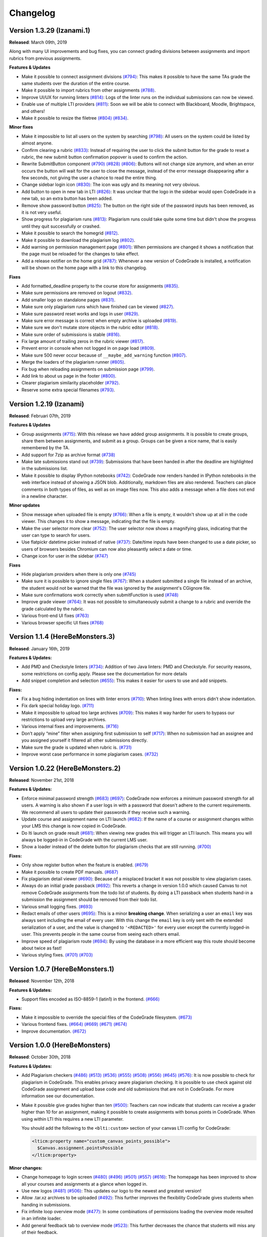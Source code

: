 Changelog
==========

Version 1.3.29 (Izanami.1)
--------------------------

**Released**: March 09th, 2019

Along with many UI improvements and bug fixes, you can connect grading divisions
between assignments and import rubrics from previous assignments.

**Features & Updates**

- Make it possible to connect assignment divisions  `(#794)
  <https://github.com/CodeGra-de/CodeGra.de/pull/794>`__: This makes it possible
  to have the same TAs grade the same students over the duration of the entire
  course.
- Make it possible to import rubrics from other assignments `(#788)
  <https://github.com/CodeGra-de/CodeGra.de/pull/788>`__.
- Improve UI/UX for running linters `(#814)
  <https://github.com/CodeGra-de/CodeGra.de/pull/814>`__: Logs of the linter
  runs on the individual submissions can now be viewed.
- Enable use of multiple LTI providers `(#811)
  <https://github.com/CodeGra-de/CodeGra.de/pull/811>`__: Soon we will be able
  to connect with Blackboard, Moodle, Brightspace, and others!
- Make it possible to resize the filetree `(#804)
  <https://github.com/CodeGra-de/CodeGra.de/pull/804>`__
  `(#834) <https://github.com/CodeGra-de/CodeGra.de/pull/834>`__.

**Minor fixes**

- Make it impossible to list all users on the system by searching `(#798)
  <https://github.com/CodeGra-de/CodeGra.de/pull/798>`__: All users on the
  system could be listed by almost anyone.
- Confirm clearing a rubric `(#833)
  <https://github.com/CodeGra-de/CodeGra.de/pull/833>`__: Instead of requiring
  the user to click the submit button for the grade to reset a rubric, the new
  submit button confirmation popover is used to confirm the action.
- Rewrite SubmitButton component `(#790)
  <https://github.com/CodeGra-de/CodeGra.de/pull/790>`__
  `(#828) <https://github.com/CodeGra-de/CodeGra.de/pull/828>`__
  `(#806) <https://github.com/CodeGra-de/CodeGra.de/pull/806>`__: Buttons will
  not change size anymore, and when an error occurs the button will wait for
  the user to close the message, instead of the error message disappearing
  after a few seconds, not giving the user a chance to read the entire thing.
- Change sidebar login icon `(#830)
  <https://github.com/CodeGra-de/CodeGra.de/pull/830>`__: The icon was ugly and
  its meaning not very obvious.
- Add button to open in new tab in LTI `(#826)
  <https://github.com/CodeGra-de/CodeGra.de/pull/826>`__: It was unclear that
  the logo in the sidebar would open CodeGrade in a new tab, so an extra button
  has been added.
- Remove show password button `(#825)
  <https://github.com/CodeGra-de/CodeGra.de/pull/825>`__: The button on the
  right side of the password inputs has been removed, as it is not very useful.
- Show progress for plagiarism runs `(#813)
  <https://github.com/CodeGra-de/CodeGra.de/pull/813>`__: Plagiarism runs could
  take quite some time but didn't show the progress until they quit
  successfully or crashed.
- Make it possible to search the homegrid `(#812)
  <https://github.com/CodeGra-de/CodeGra.de/pull/812>`__.
- Make it possible to download the plagiarism log `(#802)
  <https://github.com/CodeGra-de/CodeGra.de/pull/802>`__.
- Add warning on permission management page `(#801)
  <https://github.com/CodeGra-de/CodeGra.de/pull/801>`__: When permissions are
  changed it shows a notification that the page must be reloaded for the
  changes to take effect.
- Add a release notifier on the home grid `(#787)
  <https://github.com/CodeGra-de/CodeGra.de/pull/787>`__: Whenever a new version
  of CodeGrade is installed, a notification will be shown on the home page with
  a link to this changelog.

**Fixes**

- Add formatted_deadline property to the course store for assignments `(#835)
  <https://github.com/CodeGra-de/CodeGra.de/pull/835>`__.
- Make sure permissions are removed on logout `(#832)
  <https://github.com/CodeGra-de/CodeGra.de/pull/832>`__.
- Add smaller logo on standalone pages `(#831)
  <https://github.com/CodeGra-de/CodeGra.de/pull/831>`__.
- Make sure only plagiarism runs which have finished can be viewed `(#827)
  <https://github.com/CodeGra-de/CodeGra.de/pull/827>`__.
- Make sure password reset works and logs in user `(#829)
  <https://github.com/CodeGra-de/CodeGra.de/pull/829>`__.
- Make sure error message is correct when empty archive is uploaded `(#819)
  <https://github.com/CodeGra-de/CodeGra.de/pull/819>`__.
- Make sure we don't mutate store objects in the rubric editor `(#818)
  <https://github.com/CodeGra-de/CodeGra.de/pull/818>`__.
- Make sure order of submissions is stable `(#816)
  <https://github.com/CodeGra-de/CodeGra.de/pull/816>`__.
- Fix large amount of trailing zeros in the rubric viewer `(#817)
  <https://github.com/CodeGra-de/CodeGra.de/pull/817>`__.
- Prevent error in console when not logged in on page load `(#809)
  <https://github.com/CodeGra-de/CodeGra.de/pull/809>`__.
- Make sure 500 never occur because of ``__maybe_add_warning`` function `(#807)
  <https://github.com/CodeGra-de/CodeGra.de/pull/807>`__.
- Merge the loaders of the plagiarism runner `(#805)
  <https://github.com/CodeGra-de/CodeGra.de/pull/805>`__.
- Fix bug when reloading assignments on submission page `(#799)
  <https://github.com/CodeGra-de/CodeGra.de/pull/799>`__.
- Add link to about us page in the footer `(#800)
  <https://github.com/CodeGra-de/CodeGra.de/pull/800>`__.
- Clearer plagiarism similarity placeholder `(#792)
  <https://github.com/CodeGra-de/CodeGra.de/pull/792>`__.
- Reserve some extra special filenames `(#793)
  <https://github.com/CodeGra-de/CodeGra.de/pull/793>`__.

Version 1.2.19 (Izanami)
------------------------

**Released**: Februari 07th, 2019

**Features & Updates**

- Group assignments `(#715)
  <https://github.com/CodeGra-de/CodeGra.de/pull/715>`__: With this release
  we have added group assignments. It is possible to create groups, share
  them between assignments, and submit as a group. Groups can be given
  a nice name, that is easily remembered by the TA.
- Add support for 7zip as archive format `(#738)
  <https://github.com/CodeGra-de/CodeGra.de/pull/738>`__
- Make late submissions stand out `(#739)
  <https://github.com/CodeGra-de/CodeGra.de/pull/739>`__: Submissions that have
  been handed in after the deadline are highlighted in the submissions list.
- Make it possible to display IPython notebooks `(#742)
  <https://github.com/CodeGra-de/CodeGra.de/pull/742>`__: CodeGrade now renders
  handed in IPython notebooks in the web interface instead of showing a JSON
  blob. Additionally, markdown files are also rendered. Teachers can place
  comments in both types of files, as well as on image files now. This also
  adds a message when a file does not end in a newline character.

**Minor updates**

- Show message when uploaded file is empty `(#766)
  <https://github.com/CodeGra-de/CodeGra.de/pull/766>`__: When a file is empty,
  it wouldn't show up at all in the code viewer. This changes it to show
  a message, indicating that the file is empty.
- Make the user selector more clear `(#752)
  <https://github.com/CodeGra-de/CodeGra.de/pull/752>`__: The user selector now
  shows a magnifying glass, indicating that the user can type to search for
  users.
- Use flatpickr datetime picker instead of native `(#737)
  <https://github.com/CodeGra-de/CodeGra.de/pull/737>`__: Date/time inputs have
  been changed to use a date picker, so users of browsers besides Chromium can
  now also pleasantly select a date or time.
- Change icon for user in the sidebar `(#747)
  <https://github.com/CodeGra-de/CodeGra.de/pull/747>`__

**Fixes**

- Hide plagiarism providers when there is only one `(#745)
  <https://github.com/CodeGra-de/CodeGra.de/pull/745>`__
- Make sure it is possible to ignore single files `(#767)
  <https://github.com/CodeGra-de/CodeGra.de/pull/767>`__: When a student
  submitted a single file instead of an archive, the student would not be warned
  that the file was ignored by the assignment's CGignore file.
- Make sure confirmations work correctly when submitFunction is used `(#748)
  <https://github.com/CodeGra-de/CodeGra.de/pull/748>`__
- Improve grade viewer `(#764)
  <https://github.com/CodeGra-de/CodeGra.de/pull/764>`__: It was not possible to
  simultaneously submit a change to a rubric and override the grade calculated
  by the rubric.
- Various front-end UI fixes `(#763)
  <https://github.com/CodeGra-de/CodeGra.de/pull/763>`__
- Various browser specific UI fixes `(#768)
  <https://github.com/CodeGra-de/CodeGra.de/pull/768>`__

Version 1.1.4 (HereBeMonsters.3)
---------------------------------

**Released**: January 16th, 2019

**Features & Updates:**

- Add PMD and Checkstyle linters `(#734)
  <https://github.com/CodeGra-de/CodeGra.de/pull/683>`__: Addition of two Java
  linters: PMD and Checkstyle. For security reasons, some restrictions on config
  apply. Please see the documentation for more details

-  Add snippet completion and selection
   `(#655) <https://github.com/CodeGra-de/CodeGra.de/pull/655>`__: This
   makes it easier for users to use and add snippets.

**Fixes:**

-  Fix a bug hiding indentation on lines with linter errors
   `(#710) <https://github.com/CodeGra-de/CodeGra.de/pull/710>`__: When
   linting lines with errors didn’t show indentation.
-  Fix dark special holiday logo.
   `(#711) <https://github.com/CodeGra-de/CodeGra.de/pull/711>`__
-  Make it impossible to upload too large archives
   `(#709) <https://github.com/CodeGra-de/CodeGra.de/pull/709>`__: This
   makes it way harder for users to bypass our restrictions to upload
   very large archives.
-  Various internal fixes and improvements.
   `(#716) <https://github.com/CodeGra-de/CodeGra.de/pull/716>`__
-  Don’t apply “mine” filter when assigning first submission to self
   `(#717) <https://github.com/CodeGra-de/CodeGra.de/pull/717>`__: When
   no submission had an assignee and you assigned yourself it filtered
   all other submissions directly.
-  Make sure the grade is updated when rubric is.
   `(#731) <https://github.com/CodeGra-de/CodeGra.de/pull/731>`__
-  Improve worst case performance in some plagiarism cases.
   `(#732) <https://github.com/CodeGra-de/CodeGra.de/pull/732>`__

Version 1.0.22 (HereBeMonsters.2)
----------------------------------

**Released**: November 21st, 2018

**Features & Updates:**

-  Enforce minimal password strength
   `(#683) <https://github.com/CodeGra-de/CodeGra.de/pull/683>`__
   `(#697) <https://github.com/CodeGra-de/CodeGra.de/pull/697>`__:
   CodeGrade now enforces a minimum password strength for all users. A
   warning is also shown if a user logs in with a password that doesn't
   adhere to the current requirements. We recommend all users to update
   their passwords if they receive such a warning.
-  Update course and assignment name on LTI launch
   `(#682) <https://github.com/CodeGra-de/CodeGra.de/pull/682>`__: If
   the name of a course or assignment changes within your LMS this
   change is now copied in CodeGrade.
-  Do lti launch on grade result
   `(#681) <https://github.com/CodeGra-de/CodeGra.de/pull/681>`__: When
   viewing new grades this will trigger an LTI launch. This means you
   will always be logged-in in CodeGrade with the current LMS user.
-  Show a loader instead of the delete button for plagiarism checks that
   are still running.
   `(#700) <https://github.com/CodeGra-de/CodeGra.de/pull/700>`__

**Fixes:**

-  Only show register button when the feature is enabled.
   `(#679) <https://github.com/CodeGra-de/CodeGra.de/pull/679>`__
-  Make it possible to create PDF manuals.
   `(#687) <https://github.com/CodeGra-de/CodeGra.de/pull/687>`__
-  Fix plagiarism detail viewer
   `(#690) <https://github.com/CodeGra-de/CodeGra.de/pull/690>`__:
   Because of a misplaced bracket it was not possible to view plagiarism
   cases.
-  Always do an initial grade passback
   `(#692) <https://github.com/CodeGra-de/CodeGra.de/pull/692>`__: This
   reverts a change in version 1.0.0 which caused Canvas to not remove
   CodeGrade assignments from the todo list of students. By doing a LTI
   passback when students hand-in a submission the assignment should be
   removed from their todo list.
-  Various small logging fixes.
   `(#693) <https://github.com/CodeGra-de/CodeGra.de/pull/693>`__
-  Redact emails of other users
   `(#695) <https://github.com/CodeGra-de/CodeGra.de/pull/695>`__: This
   is a minor **breaking change**. When serializing a user an ``email``
   key was always sent including the email of every user. With this
   change the ``email`` key is only sent with the extended serialization
   of a user, and the value is changed to ``'<REDACTED>'`` for every
   user except the currently logged-in user. This prevents people in the
   same course from seeing each others email.
-  Improve speed of plagiarism route
   `(#694) <https://github.com/CodeGra-de/CodeGra.de/pull/694>`__: By
   using the database in a more efficient way this route should become
   about twice as fast!
-  Various styling fixes.
   `(#701) <https://github.com/CodeGra-de/CodeGra.de/pull/701>`__
   `(#703) <https://github.com/CodeGra-de/CodeGra.de/pull/703>`__

Version 1.0.7 (HereBeMonsters.1)
--------------------------------

**Released**: November 12th, 2018

**Features & Updates:**

- Support files encoded as ISO-8859-1 (latin1) in the frontend.
  `(#666) <https://github.com/CodeGra-de/CodeGra.de/pull/666>`_

**Fixes:**

- Make it impossible to override the special files of the CodeGrade
  filesystem. `(#673) <https://github.com/CodeGra-de/CodeGra.de/pull/673>`_
- Various frontend fixes. `(#664) <https://github.com/CodeGra-de/CodeGra.de/pull/664>`_ `(#669) <https://github.com/CodeGra-de/CodeGra.de/pull/669>`_ `(#671) <https://github.com/CodeGra-de/CodeGra.de/pull/671>`_ `(#674) <https://github.com/CodeGra-de/CodeGra.de/pull/674>`_
- Improve documentation. `(#672) <https://github.com/CodeGra-de/CodeGra.de/pull/672>`_

Version 1.0.0 (HereBeMonsters)
------------------------------

**Released**: October 30th, 2018

**Features & Updates:**

-  Add Plagiarism checkers `(#486) <https://github.com/CodeGra-de/CodeGra.de/pull/486>`_ `(#513) <https://github.com/CodeGra-de/CodeGra.de/pull/513>`_ `(#536) <https://github.com/CodeGra-de/CodeGra.de/pull/536>`_ `(#555) <https://github.com/CodeGra-de/CodeGra.de/pull/555>`_ `(#508) <https://github.com/CodeGra-de/CodeGra.de/pull/508>`_ `(#556) <https://github.com/CodeGra-de/CodeGra.de/pull/556>`_
   `(#645) <https://github.com/CodeGra-de/CodeGra.de/pull/645>`_ `(#576) <https://github.com/CodeGra-de/CodeGra.de/pull/576>`_: It is now possible to check for plagiarism in
   CodeGrade. This enables privacy aware plagiarism checking. It is
   possible to use check against old CodeGrade assignment and upload
   base code and old submissions that are not in CodeGrade. For more
   information see our documentation.

-  Make it possible give grades higher than ten `(#500) <https://github.com/CodeGra-de/CodeGra.de/pull/500>`_: Teachers can now
   indicate that students can receive a grader higher than 10 for an
   assignment, making it possible to create assignments with bonus
   points in CodeGrade. When using within LTI this requires a new LTI
   parameter.

   You should add the following to the ``<blti:custom>`` section of your
   canvas LTI config for CodeGrade:

   .. code:: xml

      <lticm:property name="custom_canvas_points_possible">
        $Canvas.assignment.pointsPossible
      </lticm:property>

**Minor changes:**

-  Change homepage to login screen `(#480) <https://github.com/CodeGra-de/CodeGra.de/pull/480>`_ `(#496) <https://github.com/CodeGra-de/CodeGra.de/pull/496>`_ `(#501) <https://github.com/CodeGra-de/CodeGra.de/pull/501>`_ `(#557) <https://github.com/CodeGra-de/CodeGra.de/pull/557>`_ `(#616) <https://github.com/CodeGra-de/CodeGra.de/pull/616>`_:
   The homepage has been improved to show all your courses and
   assignments at a glance when logged in.
-  Use new logos `(#481) <https://github.com/CodeGra-de/CodeGra.de/pull/481>`_ `(#506) <https://github.com/CodeGra-de/CodeGra.de/pull/506>`_: This updates our logo to the newest and
   greatest version!
-  Allow .tar.xz archives to be uploaded `(#492) <https://github.com/CodeGra-de/CodeGra.de/pull/492>`_: This further improves
   the flexibility CodeGrade gives students when handing in submissions.
-  Fix infinite loop overview mode `(#477) <https://github.com/CodeGra-de/CodeGra.de/pull/477>`_: In some combinations of
   permissions loading the overview mode resulted in an infinite loader.
-  Add general feedback tab to overview mode `(#523) <https://github.com/CodeGra-de/CodeGra.de/pull/523>`_: This further
   decreases the chance that students will miss any of their feedback.
-  Improve speed of diffing by using another library `(#529) <https://github.com/CodeGra-de/CodeGra.de/pull/529>`_: Viewing the
   diff between two large files is a lot faster!
-  Remove the option to automatically generate keys `(#554) <https://github.com/CodeGra-de/CodeGra.de/pull/554>`_: It is no
   longer possible to generate the ``secret_key`` or ``lti_secret_key``
   configuration options. Please update your config accordingly.
-  Rewrite snippets manager `(#551) <https://github.com/CodeGra-de/CodeGra.de/pull/551>`_: This rewrite should make creating,
   using, deleting and updating snippets faster and more reliable.
-  Drastically improve the experience of CodeGrade on mobile `(#558) <https://github.com/CodeGra-de/CodeGra.de/pull/558>`_: It
   is now way easier to use CodeGrade on mobile.
-  Filter users in the user selector `(#553) <https://github.com/CodeGra-de/CodeGra.de/pull/553>`_: When selecting users (when
   uploading for others, or adding to courses) only show users will be
   shown that can be selected.
-  Improve handling of LTI `(#561) <https://github.com/CodeGra-de/CodeGra.de/pull/561>`_ `(#588) <https://github.com/CodeGra-de/CodeGra.de/pull/588>`_: A complete rewrite of LTI
   backend handling. This should improve the stability of passbacks by a
   lot. This also guarantees that the submission date in Canvas and
   CodeGrade will match exactly. This also adds a new convenience route
   ``/api/v1/lti/?lms=Canvas`` to get lti config for the given LMS
   (Canvas only supported at the moment).
-  Add items to the sidebar conditionally `(#578) <https://github.com/CodeGra-de/CodeGra.de/pull/578>`_ `(#580) <https://github.com/CodeGra-de/CodeGra.de/pull/580>`_ `(#600) <https://github.com/CodeGra-de/CodeGra.de/pull/600>`_: Depending
   on what page you are you will get extra items in the sidebar to help
   quick navigation. Currently plagiarism cases and submissions are
   added depending on the page.
-  Start caching submissions `(#643) <https://github.com/CodeGra-de/CodeGra.de/pull/643>`_ `(#636) <https://github.com/CodeGra-de/CodeGra.de/pull/636>`_: Submissions are cached in the
   front-end so changing between the codeviewer and submissions list is
   now way quicker.
-  Ensure all rubric rows have a maximum amount of >= 0 points `(#579) <https://github.com/CodeGra-de/CodeGra.de/pull/579>`_: It
   is no longer allowed to have rows in a rubric where the maximum
   possible score is < 0. If you needed this to create rubrics with
   bonus categories simply use the ‘Max points’ option in the rubric
   editor. All existing rubrics are not changed.

**Fixes:**

-  Various small bugs in the sidebar
-  Add a minimum duration on the permission manager loaders `(#521) <https://github.com/CodeGra-de/CodeGra.de/pull/521>`_: This
   makes it clearer that permissions are actually updated.
-  Throw an API error when a rubric row contains an empty header `(#535) <https://github.com/CodeGra-de/CodeGra.de/pull/535>`_:
   This is a backwards incompatible API change, however it doesn’t
   change anything for the frontend.
-  Fix broken matchFiles function `(#528) <https://github.com/CodeGra-de/CodeGra.de/pull/528>`_ `(#550) <https://github.com/CodeGra-de/CodeGra.de/pull/550>`_: This fixes a bug that
   files changed inside a directory would not show up in the overview
   mode.
-  Fix horizontal overflow on codeviewer `(#518) <https://github.com/CodeGra-de/CodeGra.de/pull/518>`_: The codeviewer would
   sometimes overflow creating a vertical scrollbar when displaying
   files containing a large amount of consecutive tabs.
-  Check if an assignment is loaded before getting its course `(#549) <https://github.com/CodeGra-de/CodeGra.de/pull/549>`_: In
   some rare cases LTI launches would fail be cause assignments were not
   loaded correctly.
-  Add structured logging setup `(#546) <https://github.com/CodeGra-de/CodeGra.de/pull/546>`_: This makes it easier to follow
   requests and debug issues.
-  Fix general feedback line wrapping `(#570) <https://github.com/CodeGra-de/CodeGra.de/pull/570>`_: Giving long lines as
   general feedback should be displayed correctly to the user now.
-  Add manage assignment button to submission list `(#574) <https://github.com/CodeGra-de/CodeGra.de/pull/574>`_: It is now
   possible to easily navigate to the manage assignment page from the
   submissions list.
-  Start using enum to store permissions in the backend `(#571) <https://github.com/CodeGra-de/CodeGra.de/pull/571>`_: Most
   routes will be faster by this design change.
-  Improve filetree design `(#599) <https://github.com/CodeGra-de/CodeGra.de/pull/599>`_ `(#611) <https://github.com/CodeGra-de/CodeGra.de/pull/611>`_ `(#587) <https://github.com/CodeGra-de/CodeGra.de/pull/587>`_: It is now easier to spot
   additions, changes and deletion directly in the filetree.
-  Add ``<noscript>`` tag `(#613) <https://github.com/CodeGra-de/CodeGra.de/pull/613>`_: An error message will be displayed when
   javascript is disabled.
-  Improve speed of filetree operations `(#623) <https://github.com/CodeGra-de/CodeGra.de/pull/623>`_: Loading large filetrees
   is now way quicker by using smarter data-structures.
-  Add health route `(#593) <https://github.com/CodeGra-de/CodeGra.de/pull/593>`_: It is now possible to more easily monitor the
   health of your CodeGrade instance.
-  Fix fontSize & contextAmount on submission page `(#633) <https://github.com/CodeGra-de/CodeGra.de/pull/633>`_: Sometimes the
   fields would show up empty, this shouldn’t happen anymore!
-  Replace submitted symlinks with actual files `(#627) <https://github.com/CodeGra-de/CodeGra.de/pull/627>`_: When a student
   uploads an archive with symlinks the student is warned and all
   symlinks are replaced by files explaining that the original files
   were symlinks but that those are not supported by CodeGrade.
-  Fix grade history popover boundary `(#625) <https://github.com/CodeGra-de/CodeGra.de/pull/625>`_: The grade history would
   sometimes show up outside the screen, but no more!
-  Make it impossible to submit empty archives `(#622) <https://github.com/CodeGra-de/CodeGra.de/pull/622>`_: A error is shown
   when a student tries to submit an archive without files.
-  Show toast when local-storage doesn’t work `(#607) <https://github.com/CodeGra-de/CodeGra.de/pull/607>`_: When a user has no
   local-storage available a warning is shown so the user knows that
   their experience might be sub-optimal.
-  Show author of general feedback and line comments `(#564) <https://github.com/CodeGra-de/CodeGra.de/pull/564>`_ `(#605) <https://github.com/CodeGra-de/CodeGra.de/pull/605>`_: The
   author of all general feedback and line comments is displayed to the
   user. Only users with the ``can_see_assignee`` permission will see
   authors.
-  Justify description popover text `(#596) <https://github.com/CodeGra-de/CodeGra.de/pull/596>`_: The text in descriptions is
   now justified and their popups will only show when the ‘i’ is
   clicked.
-  Only submit rubric items or normal grade `(#589) <https://github.com/CodeGra-de/CodeGra.de/pull/589>`_: In some rare cases
   overriding rubrics would result in a race condition, resulting in
   wrong case.
-  Redesign the download popover on the submission page `(#595) <https://github.com/CodeGra-de/CodeGra.de/pull/595>`_: This new
   design looks way better, but you tell us!
-  Only show overview mode when you have permission to see feedback
   `(#563) <https://github.com/CodeGra-de/CodeGra.de/pull/563>`_: When you don’t have permission to see feedback the overview
   mode will never be shown.
-  Various other performance improvements `(#566) <https://github.com/CodeGra-de/CodeGra.de/pull/566>`_: We always strive for
   the best performance possible, and again in this release we increased
   the performance of CodeGrade!
-  Make sure codeviewer is full width on medium pages `(#591) <https://github.com/CodeGra-de/CodeGra.de/pull/591>`_: This makes
   it easier to review and display code on smaller screens.
-  Use custom font in toasted actions `(#614) <https://github.com/CodeGra-de/CodeGra.de/pull/614>`_: It is now always possible
   to close toasts, even when your font cannot display ‘✖’.

Version 0.23.21 (GodfriedMetDenBaard.2)
-----------------------------------------

**Released**: May 4th, 2018

**Fixes:**

* Make long rubric item headers show an ellipsis `(#457) <https://github.com/CodeGra-de/CodeGra.de/pull/457>`_
* Fix sidebar shadow with more than one submenu level `(#456) <https://github.com/CodeGra-de/CodeGra.de/pull/456>`_
* Make sure grade is updated when non incremental rubric is submitted `(#450) <https://github.com/CodeGra-de/CodeGra.de/pull/450>`_
* Only force overview mode when not in query parameters `(#455) <https://github.com/CodeGra-de/CodeGra.de/pull/455>`_
* Fix non-editable general feedback area `(#452) <https://github.com/CodeGra-de/CodeGra.de/pull/452>`_
* Make sure non top-level submenus are hidden `(#451) <https://github.com/CodeGra-de/CodeGra.de/pull/451>`_

Version 0.23.13 (GodfriedMetDenBaard.1)
-----------------------------------------

**Released**: April 24th, 2018

**Fixes:**

* Actually make sure permissions are not deleted in migration `(#431) <https://github.com/CodeGra-de/CodeGra.de/pull/431>`_
* Make sure data is reloaded when switching course `(#432) <https://github.com/CodeGra-de/CodeGra.de/pull/432>`_
* Store submissions filter on any keyup, not just enter `(#438) <https://github.com/CodeGra-de/CodeGra.de/pull/438>`_
* Fix points width in non-editable rubric editor `(#434) <https://github.com/CodeGra-de/CodeGra.de/pull/434>`_
* Fix width of rubric items after 4th one `(#435) <https://github.com/CodeGra-de/CodeGra.de/pull/435>`_
* Fix (some of) the mess that is the rubric viewer `(#440) <https://github.com/CodeGra-de/CodeGra.de/pull/440>`_
* Fix tab borders in the dark theme `(#439) <https://github.com/CodeGra-de/CodeGra.de/pull/439>`_
* Use placeholder for the "new category" field in the rubric editor `(#441) <https://github.com/CodeGra-de/CodeGra.de/pull/441>`_
* Make sure general comment is updated after switching submission `(#446) <https://github.com/CodeGra-de/CodeGra.de/pull/446>`_

Version 0.23.5 (GodfriedMetDenBaard)
--------------------------------------

**Released**: April 24th, 2018

**Features & Updates:**

* Update readme and add new sections to it `(#391) <https://github.com/CodeGra-de/CodeGra.de/pull/391>`_
* Add linters feature `(#387) <https://github.com/CodeGra-de/CodeGra.de/pull/387>`_
* Add fixed max points feature `(#395) <https://github.com/CodeGra-de/CodeGra.de/pull/395>`_
* Use pylint instead of pyflake for linting `(#402) <https://github.com/CodeGra-de/CodeGra.de/pull/402>`_
* Make `pytest` run with multiple threads locally `(#403) <https://github.com/CodeGra-de/CodeGra.de/pull/403>`_
* Revamp entire frontend design `(#404) <https://github.com/CodeGra-de/CodeGra.de/pull/404>`_
* Make sure docs are published at docs.codegra.de `(#416) <https://github.com/CodeGra-de/CodeGra.de/pull/416>`_

**Fixes:**

* Make sure upload dialog is visible after deadline `(#375) <https://github.com/CodeGra-de/CodeGra.de/pull/375>`_
* Fix assignment state component `(#377) <https://github.com/CodeGra-de/CodeGra.de/pull/377>`_
* Make sure no persisted storage is used if it is not available `(#374) <https://github.com/CodeGra-de/CodeGra.de/pull/374>`_
* Fix the submission navbar navigation `(#376) <https://github.com/CodeGra-de/CodeGra.de/pull/376>`_
* Rename `stupid` to `student` in test data `(#385) <https://github.com/CodeGra-de/CodeGra.de/pull/385>`_
* Reduce the default permissions for the `TA` role `(#386) <https://github.com/CodeGra-de/CodeGra.de/pull/386>`_
* Fix bug with changing language after changing file `(#389) <https://github.com/CodeGra-de/CodeGra.de/pull/389>`_
* Fix thread safety problems caused by global objects `(#394) <https://github.com/CodeGra-de/CodeGra.de/pull/394>`_
* Fix problems with ignoring directories `(#399) <https://github.com/CodeGra-de/CodeGra.de/pull/399>`_
* Fix race condition in grade passback `(#409) <https://github.com/CodeGra-de/CodeGra.de/pull/409>`_
* Fix not catching errors caused by invalid files `(#410) <https://github.com/CodeGra-de/CodeGra.de/pull/410>`_
* Fix error when submitting for an LTI assignment without sourcedid `(#411) <https://github.com/CodeGra-de/CodeGra.de/pull/411>`_

**Packages Updates:**

* Upgrade NPM packages `(#370) <https://github.com/CodeGra-de/CodeGra.de/pull/370>`_

Version 0.22.1 (FlipFloppedWhiteSocked.2)
-------------------------------------------

**Released**: February 17th, 2018

**Fixes:**

* Make sure upload dialog is visible after deadline `(#375) <https://github.com/CodeGra-de/CodeGra.de/pull/375>`_

Version 0.21.5 (FlipFloppedWhiteSocked.1)
-----------------------------------------

**Released**: January 25th, 2018

**Fixes:**

* Fix assignment state buttons for LTI assignment `(#367) <https://github.com/CodeGra-de/CodeGra.de/pull/367>`_


Version 0.21.4 (FlipFloppedWhiteSocked)
----------------------------------------

**Released**: January 24th, 2018

**Features & Updates:**

* Make it possible to force reset of email when using LTI `(#347) <https://github.com/CodeGra-de/CodeGra.de/pull/347>`_
* Add done grading notification email `(#346) <https://github.com/CodeGra-de/CodeGra.de/pull/346>`_
* Make the way dividing and assigning works more intuitive `(#342) <https://github.com/CodeGra-de/CodeGra.de/pull/342>`_
* Email graders when their status is reset to not done `(#339) <https://github.com/CodeGra-de/CodeGra.de/pull/339>`_
* Add registration page `(#336) <https://github.com/CodeGra-de/CodeGra.de/pull/336>`_
* Split can manage course permission `(#319) <https://github.com/CodeGra-de/CodeGra.de/pull/319>`_
* Add autocomplete for adding students to a course `(#330) <https://github.com/CodeGra-de/CodeGra.de/pull/330>`_
* Add the first implementation of TA communication tools `(#313) <https://github.com/CodeGra-de/CodeGra.de/pull/313>`_
* Add the :kbd:`Ctrl+Enter` keybinding on the .cg-ignore field `(#329) <https://github.com/CodeGra-de/CodeGra.de/pull/329>`_
* Make it possible to reset password even if old password was NULL. `(#323) <https://github.com/CodeGra-de/CodeGra.de/pull/323>`_
* Add permission descriptions `(#312) <https://github.com/CodeGra-de/CodeGra.de/pull/312>`_

**Fixes:**

* Fix the reload behaviour of snippets `(#344) <https://github.com/CodeGra-de/CodeGra.de/pull/344>`_
* Make sure very large rubrics do not overflow the interface `(#343) <https://github.com/CodeGra-de/CodeGra.de/pull/343>`_
* Increase the speed of multiple routes and pages `(#332) <https://github.com/CodeGra-de/CodeGra.de/pull/332>`_ `(#341) <https://github.com/CodeGra-de/CodeGra.de/pull/341>`_
* Make sure the deadline object is cloned before modification `(#333) <https://github.com/CodeGra-de/CodeGra.de/pull/333>`_
* Make sure existing users are added to course during BB-zip upload `(#327) <https://github.com/CodeGra-de/CodeGra.de/pull/327>`_
* Make sure assignment title is only updated after submitting `(#328) <https://github.com/CodeGra-de/CodeGra.de/pull/328>`_
* Make sure a zip archive always contains a top level directory `(#324) <https://github.com/CodeGra-de/CodeGra.de/pull/324>`_
* Make sure a grade is always between 0 and 10 `(#326) <https://github.com/CodeGra-de/CodeGra.de/pull/326>`_
* Normalise API output `(#289) <https://github.com/CodeGra-de/CodeGra.de/pull/289>`_
* Communicate better that certain elements are clickable `(#278) <https://github.com/CodeGra-de/CodeGra.de/pull/278>`_
* Fix: "Files can be deleted even when they have comments associated with them" `(#307) <https://github.com/CodeGra-de/CodeGra.de/pull/307>`_
* Make sure grades are compared numerically if this is possible `(#309) <https://github.com/CodeGra-de/CodeGra.de/pull/309>`_
* Make blackboard zip regex handle more edge cases `(#280) <https://github.com/CodeGra-de/CodeGra.de/pull/280>`_

Version 0.16.9 (ExportHell)
----------------------------

**Released**: November 23rd, 2017

**Features & Updates:**

* Make it possible to give feedback without any grade `(#282) <https://github.com/CodeGra-de/CodeGra.de/pull/282>`_
* Make it possible to export username and user-id in csv `(#276) <https://github.com/CodeGra-de/CodeGra.de/pull/276>`_
* Add utils.formatGrade function to format grades with 2 decimals `(#264) <https://github.com/CodeGra-de/CodeGra.de/pull/264>`_
* Teacher revision interface `(#245) <https://github.com/CodeGra-de/CodeGra.de/pull/245>`_
* Add cgignore file `(#255) <https://github.com/CodeGra-de/CodeGra.de/pull/255>`_
* Add weight fields to submission divider `(#221) <https://github.com/CodeGra-de/CodeGra.de/pull/221>`_
* Courses actions buttons *nicefied* `(#247) <https://github.com/CodeGra-de/CodeGra.de/pull/247>`_

**Fixes:**

* Fix `null` in submission navbar `(#286) <https://github.com/CodeGra-de/CodeGra.de/pull/286>`_
* Fix various bugs with boolean parsing for sorting `(#285) <https://github.com/CodeGra-de/CodeGra.de/pull/285>`_
* Fix reset button on user info page `(#281) <https://github.com/CodeGra-de/CodeGra.de/pull/281>`_
* Make sure selected language is reseted if file is changed `(#283) <https://github.com/CodeGra-de/CodeGra.de/pull/283>`_
* Fix filter and order in submission navbar `(#268) <https://github.com/CodeGra-de/CodeGra.de/pull/268>`_
* Make sure ordering grades will work as expected `(#267) <https://github.com/CodeGra-de/CodeGra.de/pull/267>`_
* Fix makefile's phony targets `(#252) <https://github.com/CodeGra-de/CodeGra.de/pull/252>`_
* Make sure that the default config uses the application factory `(#253) <https://github.com/CodeGra-de/CodeGra.de/pull/253>`_
* Fix concurrent grade passback `(#251) <https://github.com/CodeGra-de/CodeGra.de/pull/251>`_
* Define media queries in the mixins file `(#248) <https://github.com/CodeGra-de/CodeGra.de/pull/248>`_
* Make sure comments or linters do not stop submission deletion `(#244) <https://github.com/CodeGra-de/CodeGra.de/pull/244>`_
* Redo LTI launch if it fails because of a 401 error `(#175) <https://github.com/CodeGra-de/CodeGra.de/pull/175>`_
* Put course list popovers above buttons instead of at the sides `(#250) <https://github.com/CodeGra-de/CodeGra.de/pull/250>`_
* Fix rubric-points colour in the dark theme when overridden `(#246) <https://github.com/CodeGra-de/CodeGra.de/pull/246>`_
* Make sure submissions can be deleted even if there is a grade history `(#242) <https://github.com/CodeGra-de/CodeGra.de/pull/242>`_
* Make sure sorting tables works as expected `(#240) <https://github.com/CodeGra-de/CodeGra.de/pull/240>`_
* Make sure blackboard zips with multiple files are uploaded correctly `(#239) <https://github.com/CodeGra-de/CodeGra.de/pull/239>`_

Version 0.12.6 (DobbeleJava)
----------------------------

**Released**: September 21st, 2017

**Features & Updates:**

* Add a dark theme to the website.
* Revamping exporting all submissions by making it possible to include feedback and fixed a bug that prevented the name of the grader to show.

**Fixes:**

* Fix bug that prevented downloading code of persons non `latin-1` characters in their names.
* Fix behaviour of next and previous buttons in the code viewer.
* Fix handling of long lines in the code viewer.
* Fix bug where a lot of grader change requests were done when changing filters on the submissions page.
* Fix html injection bugs.
* Make it possible to click on the login button again.
* Make sure underlines in the code viewer are only done on code, not on the feedback.
* Fix bootstrap Vue input fields not showing text.
* Fix bug that resulted in a large white space between the header and the body in LTI when dark mode is enabled.
* Fix bug that file tree viewer was way too long overlapping the footer.
* Fix bug that resulted in that every grade attempt showed as a new submission in the LMS.
* Fix bug that some floating point rubric items points resulted in very large descriptions overlapping the grade viewer.

Version 0.10.0 (Columbus)
--------------------------

**Released**: September 12th, 2017

**Features & Updates:**

* Make it possible for a user to reset its password `(#198) <https://github.com/CodeGra-de/CodeGra.de/pull/198>`_
* Allow to change font size and store it in vuex `(#191) <https://github.com/CodeGra-de/CodeGra.de/pull/191>`_
* Add a whitespace toggle button and language dropdown to the code viewer `(#95) <https://github.com/CodeGra-de/CodeGra.de/pull/95>`_
* Make it possible to disable incremental rubric submission `(#184) <https://github.com/CodeGra-de/CodeGra.de/pull/184>`_
* Add new course and assignment `(#186) <https://github.com/CodeGra-de/CodeGra.de/pull/186>`_
* Add global permission managing system `(#176) <https://github.com/CodeGra-de/CodeGra.de/pull/176>`_

**Fixes:**

* Fix jumping text when toggling directories in the file tree `(#199) <https://github.com/CodeGra-de/CodeGra.de/pull/199>`_
* Fix unicode errors while creating files. `(#197) <https://github.com/CodeGra-de/CodeGra.de/pull/197>`_
* Make rubric deletion also not save directly when incremental rubric submission is off `(#192) <https://github.com/CodeGra-de/CodeGra.de/pull/192>`_
* Fix various filesystem api bugs `(#187) <https://github.com/CodeGra-de/CodeGra.de/pull/187>`_
* Fix file-links in the code viewer `(#189) <https://github.com/CodeGra-de/CodeGra.de/pull/189>`_
* Fix undefined error on submission page `(#190) <https://github.com/CodeGra-de/CodeGra.de/pull/190>`_
* Fix a bug where files would be left open after submitting archive `(#188) <https://github.com/CodeGra-de/CodeGra.de/pull/188>`_
* Remove item description popover `(#179) <https://github.com/CodeGra-de/CodeGra.de/pull/179>`_
* Make sure global permissions are checked in the front- and back-end `(#177) <https://github.com/CodeGra-de/CodeGra.de/pull/177>`_
* Fix issue where error would disappear immediately after submitting with the keyboard `(#180) <https://github.com/CodeGra-de/CodeGra.de/pull/180>`_

**Packages Updates:**

* Upgrade bootstrap-vue `(#200) <https://github.com/CodeGra-de/CodeGra.de/pull/200>`_

Version 0.3.2 (Belhamel)
-------------------------

**Released**: September 4th, 2017

**Features & Updates:**

* Add delete submission feature `(#166) <https://github.com/CodeGra-de/CodeGra.de/pull/166>`_
* Add privacy notes `(#169) <https://github.com/CodeGra-de/CodeGra.de/pull/169>`_
* Update rubric selector and creator front end `(#154) <https://github.com/CodeGra-de/CodeGra.de/pull/154>`_
* Make it possible to upload files by dragging and dropping `(#164) <https://github.com/CodeGra-de/CodeGra.de/pull/164>`_
* Make it possible to disable automatic LTI role creation `(#158) <https://github.com/CodeGra-de/CodeGra.de/pull/158>`_
* Add codecov as coverage reporter `(#160) <https://github.com/CodeGra-de/CodeGra.de/pull/160>`_
* Change submission assignee from submissions list `(#152) <https://github.com/CodeGra-de/CodeGra.de/pull/152>`_
* Add documentation for how to run CodeGra.de `(#130) <https://github.com/CodeGra-de/CodeGra.de/pull/130>`_
* Add grade history `(#149) <https://github.com/CodeGra-de/CodeGra.de/pull/149>`_
* Sort rubric items in the rubric viewer `(#146) <https://github.com/CodeGra-de/CodeGra.de/pull/146>`_
* Improve site navigation `(#145) <https://github.com/CodeGra-de/CodeGra.de/pull/145>`_
* Make it possible to delete a grade `(#138) <https://github.com/CodeGra-de/CodeGra.de/pull/138>`_
* Make it possible to submit non integer grades `(#137) <https://github.com/CodeGra-de/CodeGra.de/pull/137>`_
* Autofocus username field on login page `(#133) <https://github.com/CodeGra-de/CodeGra.de/pull/133>`_
* Allow to update name and deadline of an assignment separately `(#118) <https://github.com/CodeGra-de/CodeGra.de/pull/118>`_
* Make it possible again to grade work `(#125) <https://github.com/CodeGra-de/CodeGra.de/pull/125>`_
* Make duplicate emails possible `(#116) <https://github.com/CodeGra-de/CodeGra.de/pull/116>`_

**Fixes:**

* Fix all missing or wrong quickrefs on api calls `(#172) <https://github.com/CodeGra-de/CodeGra.de/pull/172>`_
* Fix stat api route `(#163) <https://github.com/CodeGra-de/CodeGra.de/pull/163>`_
* Fix graders list of an assignment being loaded without correct permissions `(#157) <https://github.com/CodeGra-de/CodeGra.de/pull/157>`_
* Fix bug where only the second LTI launch would work `(#151) <https://github.com/CodeGra-de/CodeGra.de/pull/151>`_
* Fix front-end feature usage `(#144) <https://github.com/CodeGra-de/CodeGra.de/pull/144>`_
* Clear vuex cache on :kbd:`Ctrl+F5` `(#134) <https://github.com/CodeGra-de/CodeGra.de/pull/134>`_
* Fix timezone issues on a LTI launch with deadline info `(#127) <https://github.com/CodeGra-de/CodeGra.de/pull/127>`_
* Make sure all test files are directories `(#132) <https://github.com/CodeGra-de/CodeGra.de/pull/132>`_
* Fix course link on assignment page `(#126) <https://github.com/CodeGra-de/CodeGra.de/pull/126>`_
* Fix downloading files from server `(#124) <https://github.com/CodeGra-de/CodeGra.de/pull/124>`_
* Fix unknown LTI roles `(#121) <https://github.com/CodeGra-de/CodeGra.de/pull/121>`_
* Fix undefined issues in LTI environments `(#123) <https://github.com/CodeGra-de/CodeGra.de/pull/123>`_
* Add test-generated files to gitignore `(#119) <https://github.com/CodeGra-de/CodeGra.de/pull/119>`_
* Fix seed_data and test_data paths `(#120) <https://github.com/CodeGra-de/CodeGra.de/pull/120>`_
* Create update api `(#108) <https://github.com/CodeGra-de/CodeGra.de/pull/108>`_
* Rewrite submission page `(#87) <https://github.com/CodeGra-de/CodeGra.de/pull/87>`_
* Fix bugs introduced by postgres `(#109) <https://github.com/CodeGra-de/CodeGra.de/pull/109>`_
* Add links to them fine shields `(#104) <https://github.com/CodeGra-de/CodeGra.de/pull/104>`_

**Package Updates:**

* Remove pdfobject and pdf.js dependencies `(#159) <https://github.com/CodeGra-de/CodeGra.de/pull/159>`_
* Move bootstrap-vue dependency to own org `(#142) <https://github.com/CodeGra-de/CodeGra.de/pull/142>`_
* Add npm-shrinkwrap.json and delete yarn.lock `(#141) <https://github.com/CodeGra-de/CodeGra.de/pull/141>`_
* Change to JWT tokens `(#105) <https://github.com/CodeGra-de/CodeGra.de/pull/105>`_

Version 0.2.0 (Alfa)
---------------------

**Released**: July 21st, 2017

Initial CodeGrade release
